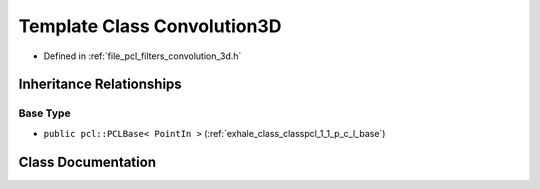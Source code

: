 .. _exhale_class_classpcl_1_1filters_1_1_convolution3_d:

Template Class Convolution3D
============================

- Defined in :ref:`file_pcl_filters_convolution_3d.h`


Inheritance Relationships
-------------------------

Base Type
*********

- ``public pcl::PCLBase< PointIn >`` (:ref:`exhale_class_classpcl_1_1_p_c_l_base`)


Class Documentation
-------------------


.. doxygenclass:: pcl::filters::Convolution3D
   :members:
   :protected-members:
   :undoc-members: